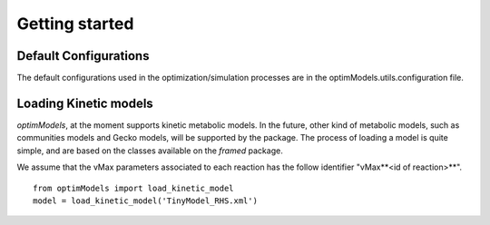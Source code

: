 ===============
Getting started
===============

Default Configurations
-----------------------
The default configurations used in the optimization/simulation processes are in the optimModels.utils.configuration file.

Loading Kinetic models
-----------------------

*optimModels*, at the moment supports kinetic metabolic models. In the future, other kind of metabolic models, such as communities models and Gecko models, will be supported by the package.
The process of loading a model is quite simple, and are based on the classes available on the *framed* package.

.. Despite the SBML file path which contains the metabolic model itself, the user must provide a dictionary with the information of the parameters (vMax or enzyme identifier) which will be used to perform the strain optimization.
.. If the *map* argument is not given, we assume that the vMax parameters associeted to each reaction has the follow identifier "vMax**<id of reaction>**".

We assume that the vMax parameters associated to each reaction has the follow identifier "vMax**<id of reaction>**".

::

    from optimModels import load_kinetic_model
    model = load_kinetic_model('TinyModel_RHS.xml')

